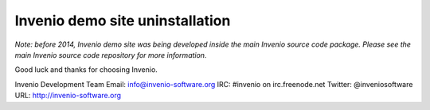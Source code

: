 ================================
Invenio demo site uninstallation
================================

*Note: before 2014, Invenio demo site was being developed inside the
main Invenio source code package.  Please see the main Invenio source
code repository for more information.*

Good luck and thanks for choosing Invenio.

Invenio Development Team
Email: info@invenio-software.org
IRC: #invenio on irc.freenode.net
Twitter: @inveniosoftware
URL: http://invenio-software.org
